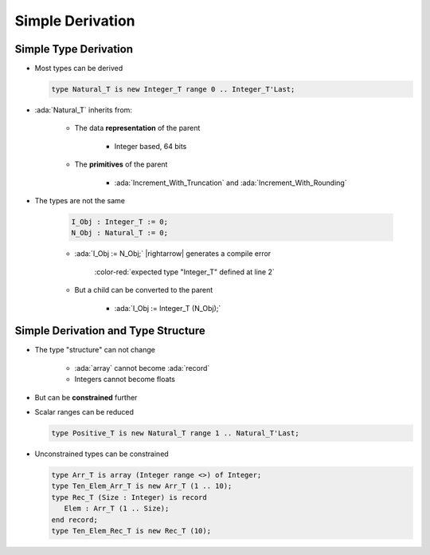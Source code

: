 ===================
Simple Derivation
===================

------------------------
Simple Type Derivation
------------------------

* Most types can be derived

  .. code:: Ada

    type Natural_T is new Integer_T range 0 .. Integer_T'Last;

* :ada:`Natural_T` inherits from:

   - The data **representation** of the parent

      * Integer based, 64 bits

   - The **primitives** of the parent

      * :ada:`Increment_With_Truncation` and :ada:`Increment_With_Rounding`

* The types are not the same

   .. code:: Ada

      I_Obj : Integer_T := 0;
      N_Obj : Natural_T := 0;

   * :ada:`I_Obj := N_Obj;` |rightarrow| generates a compile error

      :color-red:`expected type "Integer_T" defined at line 2`

   * But a child can be converted to the parent

      * :ada:`I_Obj := Integer_T (N_Obj);`

--------------------------------------
Simple Derivation and Type Structure
--------------------------------------

* The type "structure" can not change

   - :ada:`array` cannot become :ada:`record`
   - Integers cannot become floats

* But can be **constrained** further
* Scalar ranges can be reduced

  .. code:: Ada

     type Positive_T is new Natural_T range 1 .. Natural_T'Last;

* Unconstrained types can be constrained

  .. code:: Ada

     type Arr_T is array (Integer range <>) of Integer;
     type Ten_Elem_Arr_T is new Arr_T (1 .. 10);
     type Rec_T (Size : Integer) is record
        Elem : Arr_T (1 .. Size);
     end record;
     type Ten_Elem_Rec_T is new Rec_T (10);

